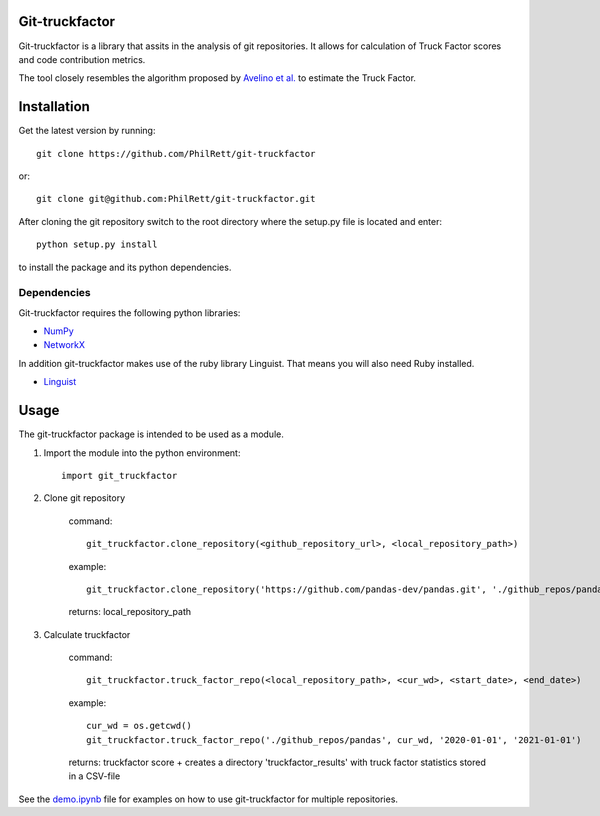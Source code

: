 Git-truckfactor
===============
Git-truckfactor is a library that assits in the analysis of git repositories. It allows for calculation of Truck Factor scores and code contribution metrics.

The tool closely resembles the algorithm proposed by `Avelino et al. <https://arxiv.org/pdf/1604.06766.pdf>`_ to estimate the Truck Factor.

Installation
===============
Get the latest version by running::

    git clone https://github.com/PhilRett/git-truckfactor

or::

    git clone git@github.com:PhilRett/git-truckfactor.git


After cloning the git repository switch to the root directory where the setup.py file is located and enter::

    python setup.py install

to install the package and its python dependencies.

Dependencies
------------
Git-truckfactor requires the following python libraries:

* `NumPy <https://numpy.org>`_
* `NetworkX <https://networkx.org>`_

In addition git-truckfactor makes use of the ruby library Linguist. That means you will also need Ruby installed.

* `Linguist <https://github.com/github/linguist>`_


Usage
===============

The git-truckfactor package is intended to be used as a module.

1. Import the module into the python environment::

            import git_truckfactor

2. Clone git repository

    command:: 
        
            git_truckfactor.clone_repository(<github_repository_url>, <local_repository_path>)

    example:: 
        
            git_truckfactor.clone_repository('https://github.com/pandas-dev/pandas.git', './github_repos/pandas')

    returns: local_repository_path

3. Calculate truckfactor

    command::
        
            git_truckfactor.truck_factor_repo(<local_repository_path>, <cur_wd>, <start_date>, <end_date>)

    example:: 
    
            cur_wd = os.getcwd()
            git_truckfactor.truck_factor_repo('./github_repos/pandas', cur_wd, '2020-01-01', '2021-01-01')
    
    returns: truckfactor score + creates a directory 'truckfactor_results' with truck factor statistics stored in a CSV-file


See the `demo.ipynb </demo.ipynb>`_ file for examples on how to use git-truckfactor for multiple repositories.